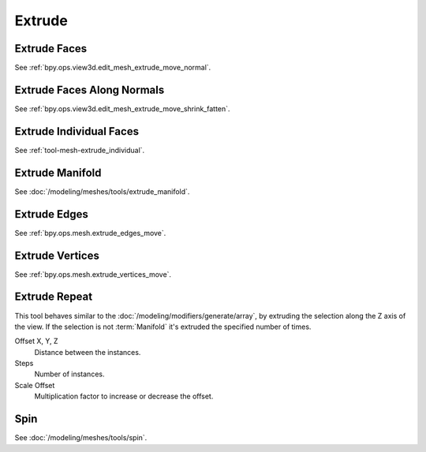 
*******
Extrude
*******

.. reference::

   :Mode:      Edit Mode
   :Menu:      :menuselection:`Mesh --> Extrude`
   :Shortcut:  :kbd:`Alt-E`


Extrude Faces
=============

See :ref:`bpy.ops.view3d.edit_mesh_extrude_move_normal`.


Extrude Faces Along Normals
===========================

See :ref:`bpy.ops.view3d.edit_mesh_extrude_move_shrink_fatten`.


Extrude Individual Faces
========================

See :ref:`tool-mesh-extrude_individual`.


Extrude Manifold
================

See :doc:`/modeling/meshes/tools/extrude_manifold`.


Extrude Edges
=============

See :ref:`bpy.ops.mesh.extrude_edges_move`.


Extrude Vertices
================

See :ref:`bpy.ops.mesh.extrude_vertices_move`.


.. _bpy.ops.mesh.extrude_repeat:

Extrude Repeat
==============

.. reference::

   :Mode:      Edit Mode
   :Menu:      :menuselection:`Mesh --> Extrude --> Extrude Repeat`

This tool behaves similar to the :doc:`/modeling/modifiers/generate/array`,
by extruding the selection along the Z axis of the view.
If the selection is not :term:`Manifold` it's extruded the specified number of times.

Offset X, Y, Z
   Distance between the instances.
Steps
   Number of instances.
Scale Offset
   Multiplication factor to increase or decrease the offset.


Spin
====

See :doc:`/modeling/meshes/tools/spin`.
